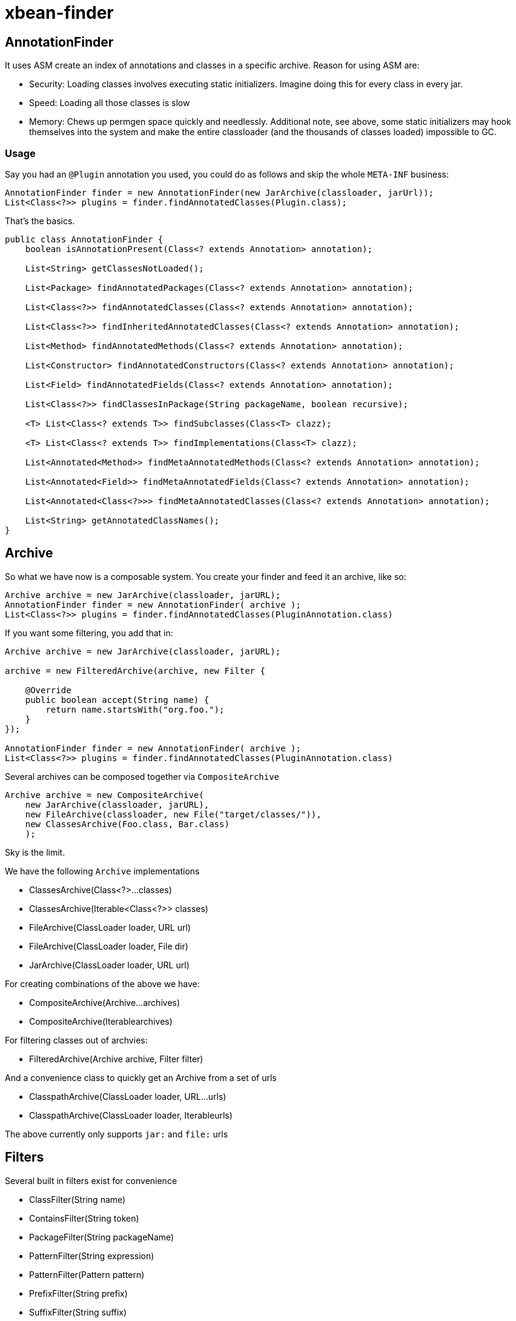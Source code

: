 = xbean-finder
:doctype: book

== AnnotationFinder

It uses ASM create an index of annotations and classes in a specific archive.
Reason for using ASM are:

* Security: Loading classes involves executing static initializers.
Imagine doing this for every class in every jar.
* Speed: Loading all those classes is slow
* Memory: Chews up permgen space quickly and needlessly.
Additional note, see above, some static initializers may hook themselves into the system and make the entire classloader (and the thousands of classes loaded) impossible to GC.

=== Usage

Say you had an `@Plugin` annotation you used, you could do as follows and skip the whole `META-INF` business:

 AnnotationFinder finder = new AnnotationFinder(new JarArchive(classloader, jarUrl));
 List<Class<?>> plugins = finder.findAnnotatedClasses(Plugin.class);

That's the basics.

....
public class AnnotationFinder {
    boolean isAnnotationPresent(Class<? extends Annotation> annotation);

    List<String> getClassesNotLoaded();

    List<Package> findAnnotatedPackages(Class<? extends Annotation> annotation);

    List<Class<?>> findAnnotatedClasses(Class<? extends Annotation> annotation);

    List<Class<?>> findInheritedAnnotatedClasses(Class<? extends Annotation> annotation);

    List<Method> findAnnotatedMethods(Class<? extends Annotation> annotation);

    List<Constructor> findAnnotatedConstructors(Class<? extends Annotation> annotation);

    List<Field> findAnnotatedFields(Class<? extends Annotation> annotation);

    List<Class<?>> findClassesInPackage(String packageName, boolean recursive);

    <T> List<Class<? extends T>> findSubclasses(Class<T> clazz);

    <T> List<Class<? extends T>> findImplementations(Class<T> clazz);

    List<Annotated<Method>> findMetaAnnotatedMethods(Class<? extends Annotation> annotation);

    List<Annotated<Field>> findMetaAnnotatedFields(Class<? extends Annotation> annotation);

    List<Annotated<Class<?>>> findMetaAnnotatedClasses(Class<? extends Annotation> annotation);

    List<String> getAnnotatedClassNames();
}
....

== Archive

So what we have now is a composable system.
You create your finder and feed it an archive, like so:

 Archive archive = new JarArchive(classloader, jarURL);
 AnnotationFinder finder = new AnnotationFinder( archive );
 List<Class<?>> plugins = finder.findAnnotatedClasses(PluginAnnotation.class)

If you want some filtering, you add that in:

....
Archive archive = new JarArchive(classloader, jarURL);

archive = new FilteredArchive(archive, new Filter {

    @Override
    public boolean accept(String name) {
        return name.startsWith("org.foo.");
    }
});

AnnotationFinder finder = new AnnotationFinder( archive );
List<Class<?>> plugins = finder.findAnnotatedClasses(PluginAnnotation.class)
....

Several archives can be composed together via `CompositeArchive`

 Archive archive = new CompositeArchive(
     new JarArchive(classloader, jarURL),
     new FileArchive(classloader, new File("target/classes/")),
     new ClassesArchive(Foo.class, Bar.class)
     );

Sky is the limit.

We have the following `Archive` implementations

* ClassesArchive(Class<?>...
classes)
* ClassesArchive(Iterable<Class<?>> classes)
* FileArchive(ClassLoader loader, URL url)
* FileArchive(ClassLoader loader, File dir)
* JarArchive(ClassLoader loader, URL url)

For creating combinations of the above we have:

* CompositeArchive(Archive...
archives)
* CompositeArchive(Iterable+++<Archive>+++archives)+++</Archive>+++

For filtering classes out of archvies:

* FilteredArchive(Archive archive, Filter filter)

And a convenience class to quickly get an Archive from a set of urls

* ClasspathArchive(ClassLoader loader, URL...
urls)
* ClasspathArchive(ClassLoader loader, Iterable+++<URL>+++urls)+++</URL>+++

The above currently only supports `jar:` and `file:` urls

== Filters

Several built in filters exist for convenience

* ClassFilter(String name)
* ContainsFilter(String token)
* PackageFilter(String packageName)
* PatternFilter(String expression)
* PatternFilter(Pattern pattern)
* PrefixFilter(String prefix)
* SuffixFilter(String suffix)

As well as some filter implementations that allow all of the above to be composed together

* ExcludeIncludeFilter(Filter include, Filter exclude)
* FilterList(Filter...
filters)
* FilterList(Iterable+++<Filter>+++filters)+++</Filter>+++
* IncludeExcludeFilter(Filter include, Filter exclude)

And the following convenience class for quickly creating any of the above

 public class Filters {
     public static Filter packages(String... packages) {
     public static Filter classes(String... classes) {
     public static Filter prefixes(String... prefixes) {
     public static Filter tokens(String... tokens) {
     public static Filter suffixes(String... suffixes) {
     public static Filter patterns(String... patterns) {
     public static Filter optimize(Filter... filters) {
     public static Filter optimize(List<Filter>... filterss) {
     public static Filter invert(Filter filter) {
 }

== ResourceFinder

Something similar to Java 6 ServiceLoader, except doesn't do the instantiations, but you could add that for yourself very easily.

Using the same `META-INF` layout and files as you posted, you can do like:

 ResourceFinder finder = new ResourceFinder("META-INF/services/");
 List plugins = finder.findAllImplementations(Plugin.class);

A little neater if you adjusted your META-INF layout as follows

 META-INF/com.example.plugins.Plugins/red
 META-INF/com.example.plugins.Plugins/blue

...where the "red" file contained the text "com.example.plugins.RedPlugin" and the "blue" file contained the text "com.example.plugins.BluePlugin", you could then get them in a map like so:
 Map plugins = finder.mapAvailableImplementations(Plugin.class);
 Class red = plugins.get("red");
 Class blue = plugins.get("blue");

Now say you want to do something similar, but the "red" and "blue" files are properties files which contain the name of the implementation class and other configurable properties for your red and blue plugins.

 ResourceFinder finder = new ResourceFinder("META-INF/services/");
 Map pluginConfigs = finder.mapAllProperties(Plugin.class.getName());
 Properties redConfig = pluginConfigs.get("red");
 Properties blueConfig = pluginConfigs.get("blue");

Object instantiation was never written into any of those libraries because we're big fans of xbean-reflect package, which is a real "don't tell me what to do" library for when you just want to create a simple object and would like to get real basic field/setter/constructor injection without choking down a whole "i control everything" framework.

You just:

 ObjectRecipe recpie = new ObjectRecipe("com.example.plugins.RedPlugin");
 recpie.setProperty("myDateField","2008-04-17"); recpie.setProperty("myIntField","100");
 recpie.setProperty("myBooleanField","true");
 recpie.setProperty("myUrlField","http://www.theserverside.com");
 Plugin red = (Plugin) recpie.create();
 red.start();

Obviously, the above style to object creation couples really well to the `ResourceFinder` method that gives you Properties objects back.
You put the class name and config for your plugin in the properties files and pass the properties right into the ObjectRecipe and more or less get a little do-it-yourself IoC plugin system.

= OpenEJB/TomEE

Here is a grep of some of the calls made to `AnnotationFinder`.
Most of this code is in an OpenEJB class called `AnnotationDeployer` whose primary job is to merge the @annotation and +++<xml>+++metadata into one tree.+++</xml>+++

         for (Annotated<Class<?>> clazz : finder.findMetaAnnotatedClasses(LocalClient.class)) {
         for (Annotated<Class<?>> clazz : finder.findMetaAnnotatedClasses(RemoteClient.class)) {
     	List<Class<?>> connectorClasses = finder.findAnnotatedClasses(Connector.class);
     	List<Class<?>> classes = finder.findAnnotatedClasses(ConnectionDefinitions.class);
     	classes = finder.findAnnotatedClasses(ConnectionDefinition.class);
     	classes = finder.findAnnotatedClasses(Activation.class);
     	classes = finder.findAnnotatedClasses(AdministeredObject.class);
         classes.addAll(finder.findAnnotatedClasses(WebService.class));
         classes.addAll(finder.findAnnotatedClasses(WebServiceProvider.class));
         for (Annotated<Class<?>> beanClass : finder.findMetaAnnotatedClasses(Singleton.class)) {
         for (Annotated<Class<?>> beanClass : finder.findMetaAnnotatedClasses(Stateless.class)) {
         for (Annotated<Class<?>> beanClass : finder.findMetaAnnotatedClasses(Stateful.class)) {
         for (Annotated<Class<?>> beanClass : finder.findMetaAnnotatedClasses(ManagedBean.class)) {
         for (Annotated<Class<?>> beanClass : finder.findMetaAnnotatedClasses(MessageDriven.class)) {
         List<Class<?>> appExceptions = finder.findAnnotatedClasses(ApplicationException.class);
                 List<Class<?>> list = finder.findAnnotatedClasses(annotation);
             final List<Annotated<Class<?>>> annotatedClasses = sortClasses(annotationFinder.findMetaAnnotatedClasses(Interceptors.class));
             final List<Annotated<Method>> annotatedMethods = sortMethods(annotationFinder.findMetaAnnotatedMethods(Interceptors.class));
             for (Annotated<Method> method : annotationFinder.findMetaAnnotatedMethods(ExcludeDefaultInterceptors.class)) {
             for (Annotated<Method> method : sortMethods(annotationFinder.findMetaAnnotatedMethods(ExcludeClassInterceptors.class))) {
                         if (annotationFinder.isAnnotationPresent(Path.class) || !annotationFinder.findAnnotatedMethods(Path.class).isEmpty()) {
         for (Annotated<Method> method : annotationFinder.findMetaAnnotatedMethods(Asynchronous.class)) {
         for (Annotated<Class<?>> clazz : annotationFinder.findMetaAnnotatedClasses(Asynchronous.class)) {
         for (Annotated<Method> method : annotationFinder.findMetaAnnotatedMethods(RolesAllowed.class)) {
         for (Annotated<Method> method : annotationFinder.findMetaAnnotatedMethods(PermitAll.class)) {
         for (Annotated<Method> method : annotationFinder.findMetaAnnotatedMethods(DenyAll.class)) {
         scheduleMethods.addAll(annotationFinder.findMetaAnnotatedMethods(javax.ejb.Schedules.class));
         scheduleMethods.addAll(annotationFinder.findMetaAnnotatedMethods(javax.ejb.Schedule.class));
             for (Annotated<Method> method : sortMethods(annotationFinder.findMetaAnnotatedMethods(PostConstruct.class))) {
             for (Annotated<Method> method : sortMethods(annotationFinder.findMetaAnnotatedMethods(PreDestroy.class))) {
                 for (Annotated<Method> method : sortMethods(annotationFinder.findMetaAnnotatedMethods(javax.interceptor.AroundInvoke.class))) {
                 for (Annotated<Method> method : sortMethods((annotationFinder.findMetaAnnotatedMethods(javax.interceptor.AroundTimeout.class)))) {
                 List<Annotated<Method>> timeoutMethods = sortMethods(annotationFinder.findMetaAnnotatedMethods(javax.ejb.Timeout.class));
                 for (Annotated<Method> method : sortMethods(annotationFinder.findMetaAnnotatedMethods(AfterBegin.class))) {
                 for (Annotated<Method> method : sortMethods(annotationFinder.findMetaAnnotatedMethods(BeforeCompletion.class))) {
                 for (Annotated<Method> method : sortMethods(annotationFinder.findMetaAnnotatedMethods(AfterCompletion.class))) {
                 for (Annotated<Method> method : sortMethods(annotationFinder.findMetaAnnotatedMethods(PostActivate.class))) {
                 for (Annotated<Method> method : sortMethods(annotationFinder.findMetaAnnotatedMethods(PrePassivate.class))) {
             for (Annotated<Method> method : sortMethods(annotationFinder.findMetaAnnotatedMethods(Init.class))) {
             List<Annotated<Method>> removeMethods = sortMethods(annotationFinder.findMetaAnnotatedMethods(Remove.class));
         for (Annotated<Class<?>> clazz : annotationFinder.findMetaAnnotatedClasses(EJBs.class)) {
         for (Annotated<Class<?>> clazz : annotationFinder.findMetaAnnotatedClasses(EJB.class)) {
         for (Annotated<Field> field : annotationFinder.findMetaAnnotatedFields(EJB.class)) {
         for (Annotated<Method> method : annotationFinder.findMetaAnnotatedMethods(EJB.class)) {
         for (Annotated<Class<?>> clazz : annotationFinder.findMetaAnnotatedClasses(Resources.class)) {
         for (Annotated<Class<?>> clazz : annotationFinder.findMetaAnnotatedClasses(Resource.class)) {
         for (Annotated<Field> field : annotationFinder.findMetaAnnotatedFields(Resource.class)) {
         for (Annotated<Method> method : annotationFinder.findMetaAnnotatedMethods(Resource.class)) {
         for (Annotated<Class<?>> clazz : annotationFinder.findMetaAnnotatedClasses(WebServiceRefs.class)) {
         for (Annotated<Class<?>> clazz : annotationFinder.findMetaAnnotatedClasses(WebServiceRef.class)) {
         for (Annotated<Field> field : annotationFinder.findMetaAnnotatedFields(WebServiceRef.class)) {
         for (Annotated<Method> method : annotationFinder.findMetaAnnotatedMethods(WebServiceRef.class)) {
         for (Annotated<Class<?>> clazz : annotationFinder.findMetaAnnotatedClasses(PersistenceUnits.class)) {
         for (Annotated<Class<?>> clazz : annotationFinder.findMetaAnnotatedClasses(PersistenceUnit.class)) {
         for (Annotated<Field> field : annotationFinder.findMetaAnnotatedFields(PersistenceUnit.class)) {
         for (Annotated<Method> method : annotationFinder.findMetaAnnotatedMethods(PersistenceUnit.class)) {
         for (Annotated<Class<?>> clazz : annotationFinder.findMetaAnnotatedClasses(PersistenceContexts.class)) {
         for (Annotated<Class<?>> clazz : annotationFinder.findMetaAnnotatedClasses(PersistenceContext.class)) {
         for (Annotated<Field> field : annotationFinder.findMetaAnnotatedFields(PersistenceContext.class)) {
         for (Annotated<Method> method : annotationFinder.findMetaAnnotatedMethods(PersistenceContext.class)) {
         int ann = annotationFinder.findAnnotatedClasses(handler.getAnnotationClass()).size();
         ann += annotationFinder.findAnnotatedMethods(handler.getAnnotationClass()).size();
         List<Annotated<Class<?>>> types = sortClasses(annotationFinder.findMetaAnnotatedClasses(annotationClass));
         List<Annotated<Method>> methods = annotationFinder.findMetaAnnotatedMethods(annotationClass);
     List<Class<?>> annotatedClasses = finder.findAnnotatedClasses(Path.class);
     methods.addAll(finder.findAnnotatedMethods(Path.class));
